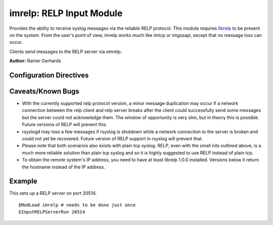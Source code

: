 imrelp: RELP Input Module
=========================

Provides the ability to receive syslog messages via the reliable RELP
protocol. This module requires `librelp <http://www.librelp.com>`_ to be
present on the system. From the user's point of view, imrelp works much
like imtcp or imgssapi, except that no message loss can occur.

Clients send messages to the RELP server via omrelp.

**Author:** Rainer Gerhards

Configuration Directives
------------------------

.. function:: InputRELPServerRun <port>

   Starts a RELP server on selected port

Caveats/Known Bugs
------------------

-  With the currently supported relp protocol version, a minor
   message duplication may occur if a network connection between the 
   relp client and relp server breaks after the client could 
   successfully send some messages but the server could not acknowledge 
   them. The window of opportunity is very slim, but in theory this is 
   possible. Future versions of RELP will prevent this.
-  rsyslogd may lose a few messages if rsyslog is shutdown while a 
   network conneciton to the server is broken and could not yet be 
   recovered. Future version of RELP support in rsyslog will prevent that.
-  Please note that both scenarios also exists with plain tcp syslog. 
   RELP, even with the small nits outlined above, is a much more reliable 
   solution than plain tcp syslog and so it is highly suggested to use 
   RELP instead of plain tcp.
-  To obtain the remote system's IP address, you need to have at least
   librelp 1.0.0 installed. Versions below it return the hostname
   instead of the IP address.

Example
-------

This sets up a RELP server on port 20514.

::

  $ModLoad imrelp # needs to be done just once
  $InputRELPServerRun 20514

